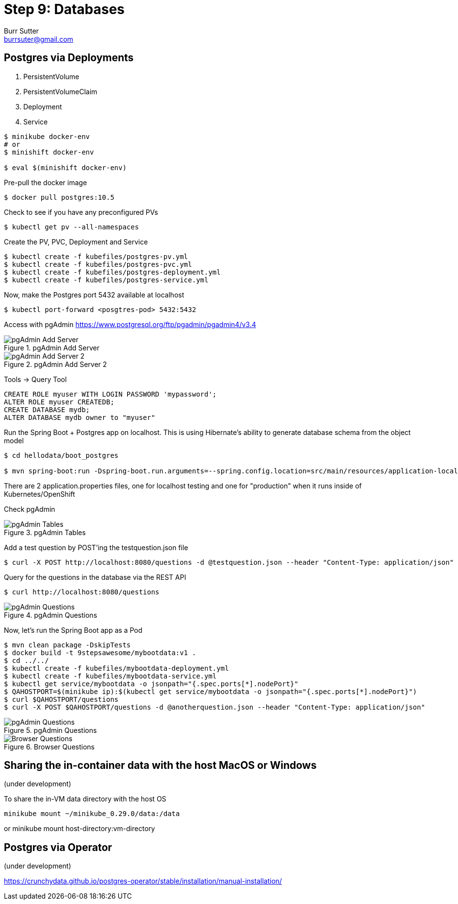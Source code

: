 = Step 9: Databases
Burr Sutter <burrsuter@gmail.com>

ifndef::codedir[:codedir: code]
ifndef::imagesdir[:imagesdir: images]

== Postgres via Deployments

1. PersistentVolume
2. PersistentVolumeClaim
3. Deployment
4. Service

[source,bash]
----
$ minikube docker-env
# or
$ minishift docker-env

$ eval $(minishift docker-env)
----

Pre-pull the docker image

[source,bash]
----
$ docker pull postgres:10.5
----

Check to see if you have any preconfigured PVs

[source,bash]
----
$ kubectl get pv --all-namespaces
----

Create the PV, PVC, Deployment and Service

[source,bash]
----
$ kubectl create -f kubefiles/postgres-pv.yml
$ kubectl create -f kubefiles/postgres-pvc.yml
$ kubectl create -f kubefiles/postgres-deployment.yml
$ kubectl create -f kubefiles/postgres-service.yml
----

Now, make the Postgres port 5432 available at localhost

[source,bash]
----
$ kubectl port-forward <posgtres-pod> 5432:5432
----

Access with pgAdmin https://www.postgresql.org/ftp/pgadmin/pgadmin4/v3.4

.pgAdmin Add Server
image::pgadmin_add_server.png[pgAdmin Add Server]

.pgAdmin Add Server 2
image::pgadmin_add_server2.png[pgAdmin Add Server 2]

Tools -> Query Tool

[source,sql]
----
CREATE ROLE myuser WITH LOGIN PASSWORD 'mypassword';
ALTER ROLE myuser CREATEDB;
CREATE DATABASE mydb;
ALTER DATABASE mydb owner to "myuser"
----

Run the Spring Boot + Postgres app on localhost.  This is using Hibernate's ability to generate database schema from the object model

[source,bash]
----
$ cd hellodata/boot_postgres

$ mvn spring-boot:run -Dspring-boot.run.arguments=--spring.config.location=src/main/resources/application-local.properties
----

There are 2 application.properties files, one for localhost testing and one for "production" when it runs inside of Kubernetes/OpenShift

Check pgAdmin

.pgAdmin Tables
image::pgadmin_schema_creation.png[pgAdmin Tables]


Add a test question by POST'ing the testquestion.json file

[source,bash]
----
$ curl -X POST http://localhost:8080/questions -d @testquestion.json --header "Content-Type: application/json"
----

Query for the questions in the database via the REST API

[source,bash]
----
$ curl http://localhost:8080/questions
----

.pgAdmin Questions
image::pgadmin_query_questions1.png[pgAdmin Questions]


Now, let's run the Spring Boot app as a Pod

[source,bash]
----
$ mvn clean package -DskipTests
$ docker build -t 9stepsawesome/mybootdata:v1 .
$ cd ../../
$ kubectl create -f kubefiles/mybootdata-deployment.yml
$ kubectl create -f kubefiles/mybootdata-service.yml
$ kubectl get service/mybootdata -o jsonpath="{.spec.ports[*].nodePort}"
$ QAHOSTPORT=$(minikube ip):$(kubectl get service/mybootdata -o jsonpath="{.spec.ports[*].nodePort}")
$ curl $QAHOSTPORT/questions
$ curl -X POST $QAHOSTPORT/questions -d @anotherquestion.json --header "Content-Type: application/json"
----

.pgAdmin Questions
image::pgadmin_query_questions.png[pgAdmin Questions]

.Browser Questions
image::chrome_rest_api.png[Browser Questions]



== Sharing the in-container data with the host MacOS or Windows
(under development)

To share the in-VM data directory with the host OS
----
minikube mount ~/minikube_0.29.0/data:/data
----
or minikube mount host-directory:vm-directory



== Postgres via Operator
(under development)

https://crunchydata.github.io/postgres-operator/stable/installation/manual-installation/

